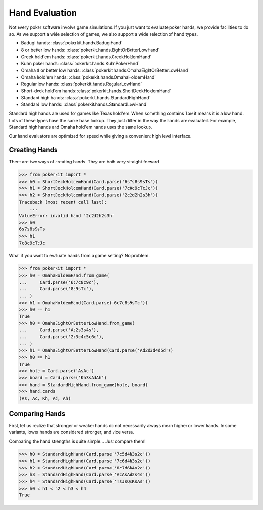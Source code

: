 Hand Evaluation
===============

Not every poker software involve game simulations. If you just want to
evaluate poker hands, we provide facilities to do so. As we support a wide
selection of games, we also support a wide selection of hand types.

- Badugi hands: :class:`pokerkit.hands.BadugiHand`
- 8 or better low hands: :class:`pokerkit.hands.EightOrBetterLowHand`
- Greek hold'em hands: :class:`pokerkit.hands.GreekHoldemHand`
- Kuhn poker hands: :class:`pokerkit.hands.KuhnPokerHand`
- Omaha 8 or better low hands: :class:`pokerkit.hands.OmahaEightOrBetterLowHand`
- Omaha hold'em hands: :class:`pokerkit.hands.OmahaHoldemHand`
- Regular low hands: :class:`pokerkit.hands.RegularLowHand`
- Short-deck hold'em hands: :class:`pokerkit.hands.ShortDeckHoldemHand`
- Standard high hands: :class:`pokerkit.hands.StandardHighHand`
- Standard low hands: :class:`pokerkit.hands.StandardLowHand`

Standard high hands are used for games like Texas hold'em. When something
contains ``low`` it means it is a low hand. Lots of these types have the same
base lookup. They just differ in the way the hands are evaluated.  For example,
Standard high hands and Omaha hold'em hands uses the same lookup.

Our hand evaluators are optimized for speed while giving a convenient high
level interface.

Creating Hands
--------------

There are two ways of creating hands. They are both very straight forward.

.. code-block:: pycon

   >>> from pokerkit import *
   >>> h0 = ShortDeckHoldemHand(Card.parse('6s7s8s9sTs'))
   >>> h1 = ShortDeckHoldemHand(Card.parse('7c8c9cTcJc'))
   >>> h2 = ShortDeckHoldemHand(Card.parse('2c2d2h2s3h'))
   Traceback (most recent call last):
       ...
   ValueError: invalid hand '2c2d2h2s3h'
   >>> h0
   6s7s8s9sTs
   >>> h1
   7c8c9cTcJc

What if you want to evaluate hands from a game setting? No problem.

.. code-block:: pycon

   >>> from pokerkit import *
   >>> h0 = OmahaHoldemHand.from_game(
   ...     Card.parse('6c7c8c9c'),
   ...     Card.parse('8s9sTc'),
   ... )
   >>> h1 = OmahaHoldemHand(Card.parse('6c7c8s9sTc'))
   >>> h0 == h1
   True
   >>> h0 = OmahaEightOrBetterLowHand.from_game(
   ...     Card.parse('As2s3s4s'),
   ...     Card.parse('2c3c4c5c6c'),
   ... )
   >>> h1 = OmahaEightOrBetterLowHand(Card.parse('Ad2d3d4d5d'))
   >>> h0 == h1
   True
   >>> hole = Card.parse('AsAc')
   >>> board = Card.parse('Kh3sAdAh')
   >>> hand = StandardHighHand.from_game(hole, board)
   >>> hand.cards
   (As, Ac, Kh, Ad, Ah)

Comparing Hands
---------------

First, let us realize that stronger or weaker hands do not necessarily always
mean higher or lower hands. In some variants, lower hands are considered
stronger, and vice versa.

Comparing the hand strengths is quite simple... Just compare them!

.. code-block:: pycon

   >>> h0 = StandardHighHand(Card.parse('7c5d4h3s2c'))
   >>> h1 = StandardHighHand(Card.parse('7c6d4h3s2c'))
   >>> h2 = StandardHighHand(Card.parse('8c7d6h4s2c'))
   >>> h3 = StandardHighHand(Card.parse('AcAsAd2s4s'))
   >>> h4 = StandardHighHand(Card.parse('TsJsQsKsAs'))
   >>> h0 < h1 < h2 < h3 < h4
   True
